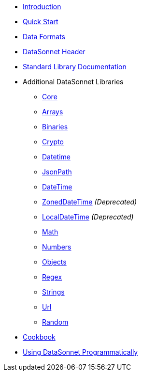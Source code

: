 * xref:index.adoc[Introduction]
* xref:quickstart.adoc[Quick Start]
* xref:dataformats.adoc[Data Formats]
* xref:headers.adoc[DataSonnet Header]
* xref:jsonnet-doc.adoc[Standard Library Documentation]
* Additional DataSonnet Libraries
** xref:libraries-core.adoc[Core]
** xref:libraries-arrays.adoc[Arrays]
** xref:libraries-binaries.adoc[Binaries]
** xref:libraries-crypto.adoc[Crypto]
** xref:libraries-datetime.adoc[Datetime]
** xref:libraries-jsonpath.adoc[JsonPath]
** xref:libraries-datetime.adoc[DateTime]
** xref:libraries-zoneddatetime.adoc[ZonedDateTime] _(Deprecated)_
** xref:libraries-localdatetime.adoc[LocalDateTime] _(Deprecated)_
** xref:libraries-math.adoc[Math]
** xref:libraries-numbers.adoc[Numbers]
** xref:libraries-objects.adoc[Objects]
** xref:libraries-regex.adoc[Regex]
** xref:libraries-strings.adoc[Strings]
** xref:libraries-url.adoc[Url]
** xref:libraries-random.adoc[Random]
// * xref:cli.adoc[Command Line Interface]
// ** xref:jar-cli.adoc[Using the CLI via a Jar]
// ** xref:docker-cli.adoc[Using the CLI via Docker]
* xref:cookbook.adoc[Cookbook]
* xref:jar-lib.adoc[Using DataSonnet Programmatically]
